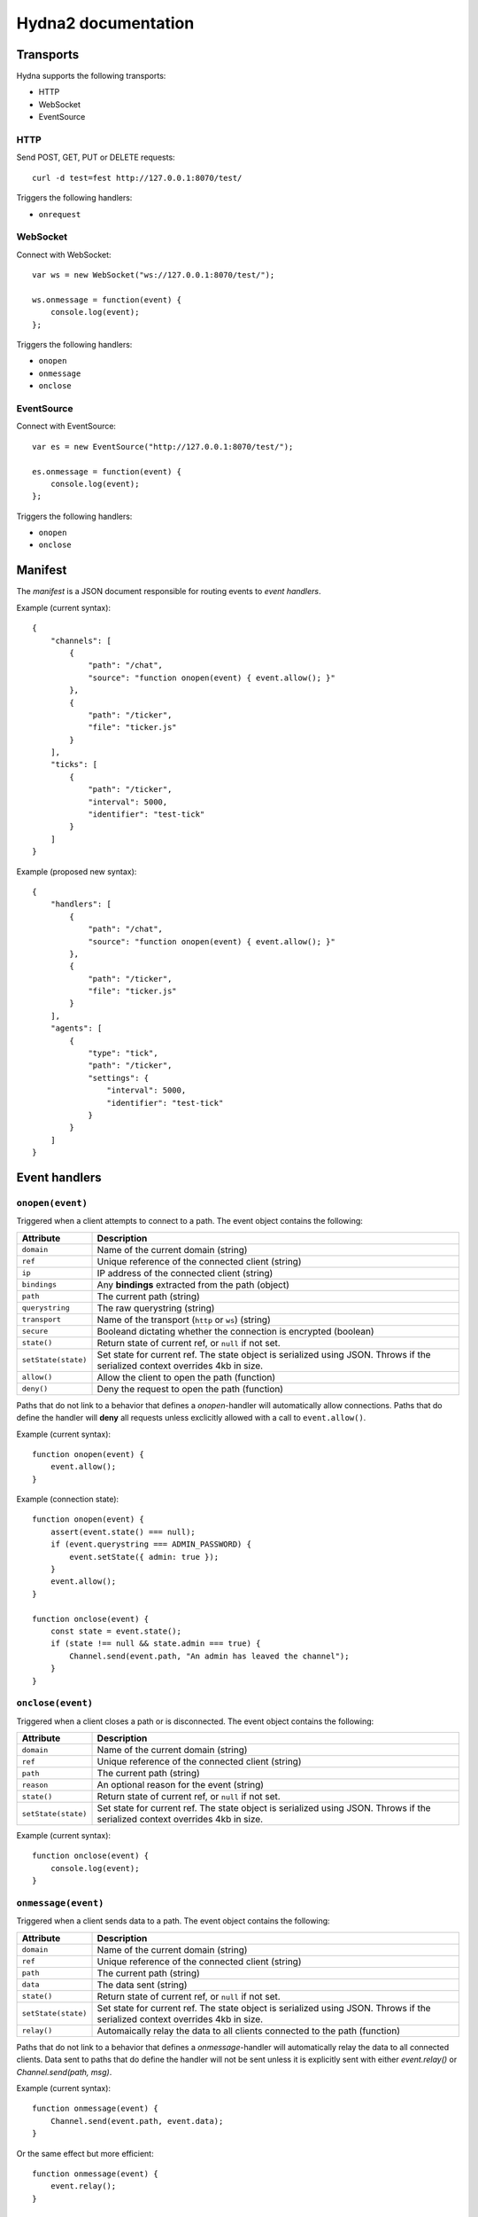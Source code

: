 Hydna2 documentation
====================

Transports
----------

Hydna supports the following transports:

- HTTP
- WebSocket
- EventSource


HTTP
~~~~

Send POST, GET, PUT or DELETE requests::

    curl -d test=fest http://127.0.0.1:8070/test/

Triggers the following handlers:

- ``onrequest``


WebSocket
~~~~~~~~~

Connect with WebSocket::

    var ws = new WebSocket("ws://127.0.0.1:8070/test/");

    ws.onmessage = function(event) {
        console.log(event);
    };

Triggers the following handlers:

- ``onopen``
- ``onmessage``
- ``onclose``


EventSource
~~~~~~~~~~~

Connect with EventSource::

    var es = new EventSource("http://127.0.0.1:8070/test/");

    es.onmessage = function(event) {
        console.log(event);
    };

Triggers the following handlers:

- ``onopen``
- ``onclose``


Manifest
--------

The *manifest* is a JSON document responsible for routing events to *event
handlers*.

Example (current syntax)::

    {
        "channels": [
            {
                "path": "/chat",
                "source": "function onopen(event) { event.allow(); }"
            },
            {
                "path": "/ticker",
                "file": "ticker.js"
            }
        ],
        "ticks": [
            {
                "path": "/ticker",
                "interval": 5000,
                "identifier": "test-tick"
            }
        ]
    }

Example (proposed new syntax)::

    {
        "handlers": [
            {
                "path": "/chat",
                "source": "function onopen(event) { event.allow(); }"
            },
            {
                "path": "/ticker",
                "file": "ticker.js"
            }
        ],
        "agents": [
            {
                "type": "tick",
                "path": "/ticker",
                "settings": {
                    "interval": 5000,
                    "identifier": "test-tick"
                }
            }
        ]
    }


Event handlers
--------------

``onopen(event)``
~~~~~~~~~~~~~~~~~

Triggered when a client attempts to connect to a path. The event object
contains the following:

==================== ===========================================================
Attribute            Description
==================== ===========================================================
``domain``           Name of the current domain (string)
``ref``              Unique reference of the connected client (string)
``ip``               IP address of the connected client (string)
``bindings``         Any **bindings** extracted from the path (object)
``path``             The current path (string)
``querystring``      The raw querystring (string)
``transport``        Name of the transport (``http`` or ``ws``) (string)
``secure``           Booleand dictating whether the connection is encrypted
                     (boolean)
``state()``          Return state of current ref, or ``null`` if not set.
``setState(state)``  Set state for current ref. The state object is serialized
                     using JSON. Throws if the serialized context overrides
                     4kb in size.
``allow()``          Allow the client to open the path (function)
``deny()``           Deny the request to open the path (function)
==================== ===========================================================

Paths that do not link to a behavior that defines a `onopen`-handler will
automatically allow connections. Paths that do define the handler will
**deny** all requests unless exclicitly allowed with a call to
``event.allow()``.

Example (current syntax)::

    function onopen(event) {
        event.allow();
    }

Example (connection state)::

    function onopen(event) {
        assert(event.state() === null);
        if (event.querystring === ADMIN_PASSWORD) {
            event.setState({ admin: true });
        }
        event.allow();
    }

    function onclose(event) {
        const state = event.state();
        if (state !== null && state.admin === true) {
            Channel.send(event.path, "An admin has leaved the channel");
        }
    }


``onclose(event)``
~~~~~~~~~~~~~~~~~~

Triggered when a client closes a path or is disconnected. The event object
contains the following:

==================== ===========================================================
Attribute            Description
==================== ===========================================================
``domain``           Name of the current domain (string)
``ref``              Unique reference of the connected client (string)
``path``             The current path (string)
``reason``           An optional reason for the event (string)
``state()``          Return state of current ref, or ``null`` if not set.
``setState(state)``  Set state for current ref. The state object is serialized
                     using JSON. Throws if the serialized context overrides
                     4kb in size.
==================== ===========================================================

Example (current syntax)::

    function onclose(event) {
        console.log(event);
    }


``onmessage(event)``
~~~~~~~~~~~~~~~~~~

Triggered when a client sends data to a path. The event object contains the
following:

==================== ===========================================================
Attribute            Description
==================== ===========================================================
``domain``           Name of the current domain (string)
``ref``              Unique reference of the connected client (string)
``path``             The current path (string)
``data``             The data sent (string)
``state()``          Return state of current ref, or ``null`` if not set.
``setState(state)``  Set state for current ref. The state object is serialized
                     using JSON. Throws if the serialized context overrides
                     4kb in size.
``relay()``          Automaically relay the data to all clients connected to
                     the path (function)
==================== ===========================================================

Paths that do not link to a behavior that defines a `onmessage`-handler will
automatically relay the data to all connected clients. Data sent to paths that
do define the handler will not be sent unless it is explicitly sent with
either `event.relay()` or `Channel.send(path, msg)`.

Example (current syntax)::

    function onmessage(event) {
        Channel.send(event.path, event.data);
    }

Or the same effect but more efficient::

    function onmessage(event) {
        event.relay();
    }


``onrequest(request)``
~~~~~~~~~~~~~~~~~~~~~~

Triggered when a HTTP request is made.

=============== =============================================================
Attribute       Description
=============== =============================================================
``domain``      Name of the current domain (string)
``ref``         Unique reference of the connected client (string)
``ip``          IP address of the connected client (string)
``bindings``    Any **bindings** extracted from the path (object)
``path``        The current path (string)
``querystring`` The raw querystring (string)
``transport``   Name of the transport (``http`` or ``ws``) (string)
``secure``      Booleand dictating whether the connection is encrypted
                (boolean)
``data``        The data sent (string)
``resp(body)``  Respond to the request.
=============== =============================================================

Example::

    function onrequest(req) {
        req.resp("Hello world");
    }


``onevent(request)``
~~~~~~~~~~~~~~~~~~~~~~

Triggered when an event is dispatched on a path.

=============== =============================================================
Attribute       Description
=============== =============================================================
``domain``      Name of the current domain (string)
``bindings``    Any **bindings** extracted from the path (object)
``path``        The current path (string)
``querystring`` The raw querystring (string)
``transport``   Name of the transport (``http`` or ``ws``) (string)
``secure``      Booleand dictating whether the connection is encrypted
                (boolean)
``data``        The data sent (string)
``resp()``      Respond to the request.
=============== =============================================================

Agents
------

**Agents** are long-lived processes that trigger events on paths.

``Tick agent``
~~~~~~~~~~~~~~

The tick-agent triggers an event on a path on interval. The event object has
the following attributes:

=============== =============================================================
Attribute       Description
=============== =============================================================
``domain``      Name of the current domain (string)
``bindings``    Any **bindings** extracted from the path (object)
``path``        The current path (string)
``querystring`` The raw querystring (string)
``type``        Type of agent ('tick')
``identifier``  Unique identifier of the agent (string)
``interval``    Interval at which the agent is running
=============== =============================================================

Example handler::

    function onevent(event) {
        const url = 'http://quotes.stormconsultancy.co.uk/random.json';
        http.get(url).then(function(resp) {
            const quote = JSON.parse(resp.body);
            const msg = `[quote] "${quote.quote}" by ${quote.author}\n`;
            Channel.send(event.path, msg);
        });
    }


API
---

``Channel``
~~~~~~~~~~~

An api to interact with Hydna channels. All functions in this module return a
``Promise``-instance.

``Channel.send(path, data)``
````````````````````````````

Send data to a channel.

Example::

    Channel.send('/world', 'Hello!');


``Client``
~~~~~~~~~~

Rename to "Connection"?

An api to interact with clients/connections. All functions in this module
return a ``Promise``-instance.

``Client.send(ref, message)``
`````````````````````````````

Send a `message` to a specific client identified by `ref`.

Example::

    Client.send(event.ref, "Welcome!");


``Http``
~~~~~~~~

An api to make HTTP requests. All functions in this module return a
``Promise``-instance.

``Http.get(url, [options])``
````````````````````````````

Make a HTTP GET request to ``url``.

Example::

    Http.get('http://httpbin.org/get?test=fest', {
        headers: { 'Content-Type': 'application/json' },
        payload: {test: 'fest'}
    }).then(function(resp) {
        console.log(resp);
    }).catch(function(error) {
        console.log(error);
    });


``Http.post(url, [options])``
`````````````````````````````

Make a HTTP POST request to ``url``.

Example::

    Http.post('http://httpbin.org/post', {
        payload : 'hello'
    }).then(function(data) {
        console.log(data);
    }).catch(function(error) {
        console.log(error);
    });


``Http.put(url, [options])``
````````````````````````````

Make a HTTP PUT request to ``url``.

Example::

    Http.put('http://httpbin.org/put', {
        payload : 'hello'
    }).then(function(data) {
        console.log(data);
    }).catch(function(error) {
        console.log(error);
    });


``Http.delete(url, [options])``
```````````````````````````````

Make a HTTP DELETE request to ``url``.

Example::

    Http.delete('http://httpbin.org/delete', {
        payload : 'hello'
    }).then(function(data) {
        console.log(data);
    }).catch(function(error) {
        console.log(error);
    });


``Cache``
~~~~~~~~~

An API to interact with a domain's key-value cache. All functions in this
module return a ``Promise``-instance.


``Cache.get(key)``
``````````````````

Get value associated with ``key``. Will return an error if the value is 
a hash, a list, or if there is no value associated with the key.

Example::

    function onopen(event) {
        Cache.get("welcome-message")
            .then((value) => Channel.sendAfter(event.ref, 1, value));
    }


``Cache.set(key, value)``
`````````````````````````

Destructively set value of ``key`` to ``value``. Any existing value --
regardless of type -- will be overwritten.

Example::

    Cache.set("secret-key", "password")
        .then(() => Console.log("Set was successfull"))
        .catch((error) => Console.log("An error occured %s", error.message));


``Cache.del(key)``
``````````````````

Permanently delete value at ``key``, regardless of type.

Example::

    Cache.del("key").then(() => Console.log("Key is now deleted"));


``Cache.incr(key, [max])``
``````````````````````````

Increase value associated with ``key`` by ``1``. The initial value is set to
``0`` if the key does not exist. Will return an error if there is an existing
value at ``key`` that cannot be converted into an integer. A successfull
invocation will return the new value.

Example::

    const MAX_CONNECTIONS = 10;
    function onopen(event) {
        Cache.incr("path-counter", MAX_CONNECTIONS)
            .then(() => event.allow())
            .catch(() => event.deny())
    }


``Cache.decr(key, [min])``
``````````````````````````

Works like ``incr()`` above, but decreases the value of ``key`` by ``1``.

Example::

    function onclose(event) {
        Cache.decr("path-counter");
    }


``Cache.push(key, value)``
``````````````````````````

Adds ``value`` to the end of list at ``key``. Will return an error if the key
exists and the value is not a list. A successfull invocation returns the
current length of the list.

Example::

    function onmessage(event) {
        if (event.data.startsWith("add-job")) {
            const jobname = event.data.substr(6);
            Cache.push("work-queue", jobname);
        }
    }



``Cache.pop(key)``
``````````````````

Pop a value from the end of list at ``key``. If the popped item was the last
item, the key is deleted. An error will be returned if  an attempt is made to
pop an item from a value that is not a list.

Example::

    function onevent(event) {
        if (event.handler === "workqueue-tick") {
            Cache.pop("work-queue").then((value) => {
                // Do something with job
            });
        }
    }


``Cache.unshift(key, value)``
`````````````````````````````

Add ``value`` to the begining of list at ``key``.



``Cache.shift(key)``
````````````````````

Remove and return a value from the beginning of list at ``key``. If the item
was the last item, the key is deleted. An error will be returned if  an
attempt is made to pop an item from a value that is not a list.

``Cache.popunshift(fromKey, toKey)``
````````````````````

Pop value from ``fromKey`` (which must be a non-empty list) and unshift it to
``toKey`` (which must be unsert or a list) as an atomic operation.

``Cache.range(key, start, [length])`` (TBA)
```````````````````````````````````````````

Return a range of elements in list at ``key`` starting at ``start`` (inclusive,
zero-based). If start is a negative number the range will start that many
elements from the end of the list.


``Cache.trim(key, start, [length])`` (TBA)
``````````````````````````````````````````

Works basically the same as range() (see above), but trims the list to contain
only elements in the specified range (i.e. it removes all elements not in the
range from the list).


``Cache.hget(key, field)``
``````````````````````````

Get value from ``field`` of hash ``key``.


``Cache.hset(key, field, value)``
`````````````````````````````````

Set ``field`` of hash ``key`` to ``value``. Will return ``true`` if the
``field`` was not present in the hash prior to the invocation.


Example::

    function onopen(event) {
        const username = event.querystring;
        Cache.hset("connected-users", event.ref, username)
            .then(() => event.allow())
            .catch(() => event.deny());
    }


``Cache.hkeys(key)``
````````````````````

Return a list of all fields in hash associated with ``key``.

Example::

    function onmessage(event) {
        if (event.data === "list-users") {
            Cache.hkeys("connected-users")
                .then((keys) => Socket.send(event.ref, JSON.stringify(keys)));
        }
    }


``Cache.hvalues(key)``
``````````````````````

Return a list of all values in hash associated with ``key``.


``Cache.hdel(key, field)``
``````````````````````````

Delete ``field`` in hash associated with ``key``.

Example::

    function onclose(event) {
        Cache.hdel("connected-users", event.ref);
    }
